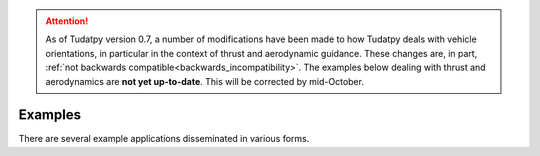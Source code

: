 
.. attention::
  
  As of Tudatpy version 0.7, a number of modifications have been made to how Tudatpy deals with vehicle orientations, in particular in the context of thrust and aerodynamic guidance. These changes are, in part, :ref:`not backwards compatible<backwards_incompatibility>`. The examples below dealing with thrust and aerodynamics are **not yet up-to-date**. This will be corrected by mid-October.

.. _getting_started_examples:

=========
Examples
=========

There are several example applications disseminated in various forms.

.. panels::
    :body: text-left
    :header: text-center

    ---
    :column: col-lg-4 p-3

    **Mybinder**
    ^^^

    Here examples written as Jupyter notebooks can be run online, without the need of installing tudatpy and/or an IDE.

    +++

    .. link-button:: https://mybinder.org/v2/gh/tudat-team/tudatpy-examples/master
        :text: Try it out
        :classes: btn-outline-primary btn-block stretched-link

    ---
    :column: col-lg-4 p-3

    **Github repo**
    ^^^

    The same examples are available on Github, both as Jupyter notebooks and regular *.py* files.

    +++

    .. link-button:: https://github.com/tudat-team/tudatpy-examples
        :text: Go to the repo
        :classes: btn-outline-primary btn-block stretched-link

    ---
    :column: col-lg-4 p-3

    **Online documentation**
    ^^^

    Alternatively, you can go through the examples directly from this website.

    +++

    .. link-button:: examples
        :type: ref
        :text: See below
        :classes: btn-outline-primary btn-block stretched-link



.. nbgallery::
   :caption: Categories of example applications
   :glob:

   _src_examples/notebooks/propagation.rst
   _src_examples/notebooks/estimation.rst
   _src_examples/notebooks/pygmo.rst
